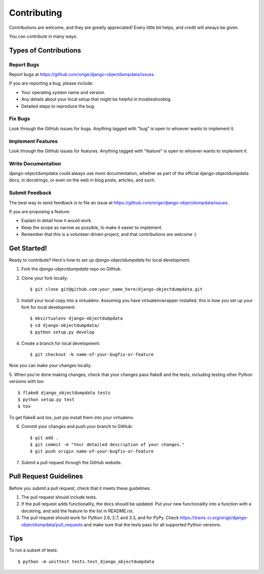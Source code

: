 ============
Contributing
============

Contributions are welcome, and they are greatly appreciated! Every
little bit helps, and credit will always be given. 

You can contribute in many ways:

Types of Contributions
----------------------

Report Bugs
~~~~~~~~~~~

Report bugs at https://github.com/orige/django-objectdumpdata/issues.

If you are reporting a bug, please include:

* Your operating system name and version.
* Any details about your local setup that might be helpful in troubleshooting.
* Detailed steps to reproduce the bug.

Fix Bugs
~~~~~~~~

Look through the GitHub issues for bugs. Anything tagged with "bug"
is open to whoever wants to implement it.

Implement Features
~~~~~~~~~~~~~~~~~~

Look through the GitHub issues for features. Anything tagged with "feature"
is open to whoever wants to implement it.

Write Documentation
~~~~~~~~~~~~~~~~~~~

django-objectdumpdata could always use more documentation, whether as part of the 
official django-objectdumpdata docs, in docstrings, or even on the web in blog posts,
articles, and such.

Submit Feedback
~~~~~~~~~~~~~~~

The best way to send feedback is to file an issue at https://github.com/orige/django-objectdumpdata/issues.

If you are proposing a feature:

* Explain in detail how it would work.
* Keep the scope as narrow as possible, to make it easier to implement.
* Remember that this is a volunteer-driven project, and that contributions
  are welcome :)

Get Started!
------------

Ready to contribute? Here's how to set up `django-objectdumpdata` for local development.

1. Fork the `django-objectdumpdata` repo on GitHub.
2. Clone your fork locally::

    $ git clone git@github.com:your_name_here/django-objectdumpdata.git

3. Install your local copy into a virtualenv. Assuming you have virtualenvwrapper installed, this is how you set up your fork for local development::

    $ mkvirtualenv django-objectdumpdata
    $ cd django-objectdumpdata/
    $ python setup.py develop

4. Create a branch for local development::

    $ git checkout -b name-of-your-bugfix-or-feature

Now you can make your changes locally.

5. When you're done making changes, check that your changes pass flake8 and the
tests, including testing other Python versions with tox::

    $ flake8 django_objectdumpdata tests
    $ python setup.py test
    $ tox

To get flake8 and tox, just pip install them into your virtualenv. 

6. Commit your changes and push your branch to GitHub::

    $ git add .
    $ git commit -m "Your detailed description of your changes."
    $ git push origin name-of-your-bugfix-or-feature

7. Submit a pull request through the GitHub website.

Pull Request Guidelines
-----------------------

Before you submit a pull request, check that it meets these guidelines:

1. The pull request should include tests.
2. If the pull request adds functionality, the docs should be updated. Put
   your new functionality into a function with a docstring, and add the
   feature to the list in README.rst.
3. The pull request should work for Python 2.6, 2.7, and 3.3, and for PyPy. Check 
   https://travis-ci.org/orige/django-objectdumpdata/pull_requests
   and make sure that the tests pass for all supported Python versions.

Tips
----

To run a subset of tests::

    $ python -m unittest tests.test_django_objectdumpdata
